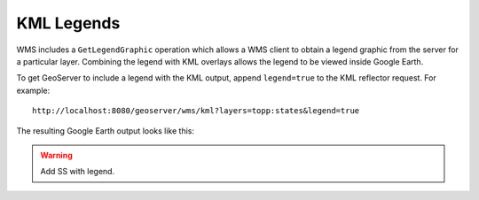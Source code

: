 .. _ge_feature_kml_legends:

KML Legends 
===========

WMS includes a ``GetLegendGraphic`` operation which allows a WMS client to obtain a legend graphic from the server for a particular layer. Combining the legend with KML overlays allows the legend to be viewed inside Google Earth.

To get GeoServer to include a legend with the KML output, append ``legend=true`` to the KML reflector request. For example::

   http://localhost:8080/geoserver/wms/kml?layers=topp:states&legend=true

The resulting Google Earth output looks like this:

.. warning:: Add SS with legend.